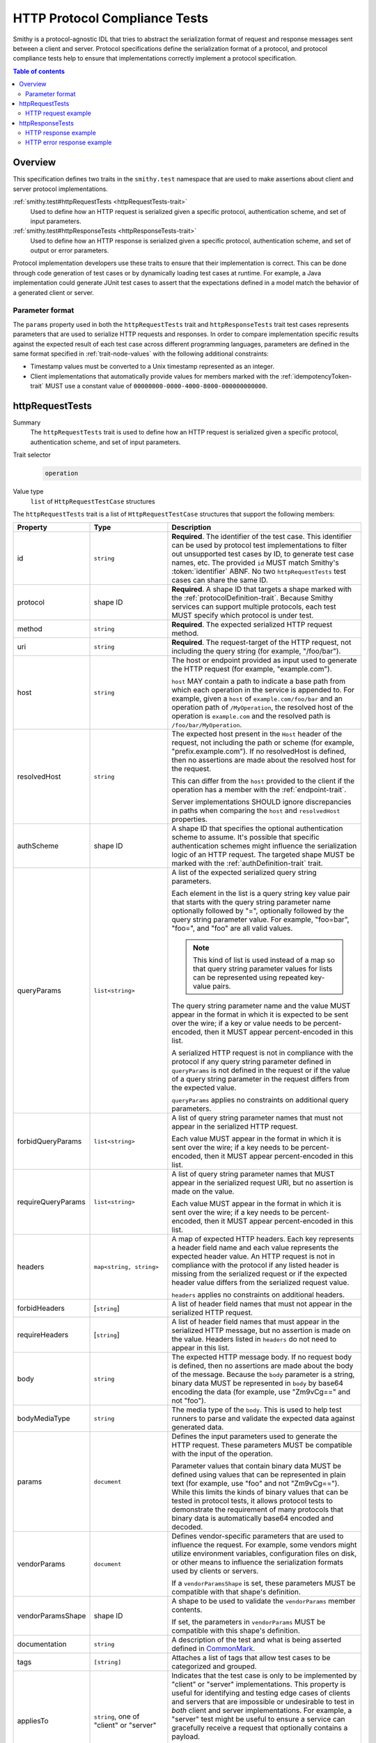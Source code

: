 .. _http-protocol-compliance-tests:

==============================
HTTP Protocol Compliance Tests
==============================

Smithy is a protocol-agnostic IDL that tries to abstract the serialization
format of request and response messages sent between a client and server.
Protocol specifications define the serialization format of a protocol, and
protocol compliance tests help to ensure that implementations correctly
implement a protocol specification.

.. contents:: Table of contents
    :depth: 2
    :local:
    :backlinks: none


--------
Overview
--------

This specification defines two traits in the ``smithy.test`` namespace that
are used to make assertions about client and server protocol implementations.

:ref:`smithy.test#httpRequestTests <httpRequestTests-trait>`
    Used to define how an HTTP request is serialized given a specific
    protocol, authentication scheme, and set of input parameters.
:ref:`smithy.test#httpResponseTests <httpResponseTests-trait>`
   Used to define how an HTTP response is serialized given a specific
   protocol, authentication scheme, and set of output or error parameters.

Protocol implementation developers use these traits to ensure that their
implementation is correct. This can be done through code generation of test
cases or by dynamically loading test cases at runtime. For example, a Java
implementation could generate JUnit test cases to assert that the
expectations defined in a model match the behavior of a generated client
or server.


Parameter format
================

The ``params`` property used in both the ``httpRequestTests`` trait and
``httpResponseTests`` trait test cases represents parameters that are used
to serialize HTTP requests and responses. In order to compare implementation
specific results against the expected result of each test case across
different programming languages, parameters are defined in the same format
specified in :ref:`trait-node-values` with the following additional
constraints:

* Timestamp values must be converted to a Unix timestamp represented
  as an integer.
* Client implementations that automatically provide values for members marked
  with the :ref:`idempotencyToken-trait` MUST use a constant value of
  ``00000000-0000-4000-8000-000000000000``.


.. smithy-trait:: smithy.test#httpRequestTests
.. _httpRequestTests-trait:

----------------
httpRequestTests
----------------

Summary
    The ``httpRequestTests`` trait is used to define how an HTTP request is
    serialized given a specific protocol, authentication scheme, and set of
    input parameters.
Trait selector
    .. code-block:: none

        operation
Value type
    ``list`` of ``HttpRequestTestCase`` structures

The ``httpRequestTests`` trait is a list of ``HttpRequestTestCase`` structures
that support the following members:

.. list-table::
    :header-rows: 1
    :widths: 10 25 65

    * - Property
      - Type
      - Description
    * - id
      - ``string``
      - **Required**. The identifier of the test case. This identifier can
        be used by protocol test implementations to filter out unsupported
        test cases by ID, to generate test case names, etc. The provided
        ``id`` MUST match Smithy's :token:`identifier` ABNF. No two
        ``httpRequestTests`` test cases can share the same ID.
    * - protocol
      - shape ID
      - **Required**. A shape ID that targets a shape marked with the
        :ref:`protocolDefinition-trait`. Because Smithy services can support
        multiple protocols, each test MUST specify which protocol is under
        test.
    * - method
      - ``string``
      - **Required**. The expected serialized HTTP request method.
    * - uri
      - ``string``
      - **Required**. The request-target of the HTTP request, not including
        the query string (for example, "/foo/bar").
    * - host
      - ``string``
      - The host or endpoint provided as input used to generate the HTTP
        request (for example, "example.com").

        ``host`` MAY contain a path to indicate a base path from which each
        operation in the service is appended to. For example, given a ``host``
        of ``example.com/foo/bar`` and an operation path of ``/MyOperation``,
        the resolved host of the operation is ``example.com`` and the resolved
        path is ``/foo/bar/MyOperation``.
    * - resolvedHost
      - ``string``
      - The expected host present in the ``Host`` header of the request, not
        including the path or scheme (for example, "prefix.example.com"). If no
        resolvedHost is defined, then no assertions are made about the resolved
        host for the request.

        This can differ from the ``host`` provided to the client if the
        operation has a member with the :ref:`endpoint-trait`.

        Server implementations SHOULD ignore discrepancies in paths when
        comparing the ``host`` and ``resolvedHost`` properties.
    * - authScheme
      - shape ID
      - A shape ID that specifies the optional authentication scheme to
        assume. It's possible that specific authentication schemes might
        influence the serialization logic of an HTTP request. The targeted
        shape MUST be marked with the :ref:`authDefinition-trait` trait.
    * - queryParams
      - ``list<string>``
      - A list of the expected serialized query string parameters.

        Each element in the list is a query string key value pair
        that starts with the query string parameter name optionally
        followed by "=", optionally followed by the query string
        parameter value. For example, "foo=bar", "foo=", and "foo"
        are all valid values.

        .. note::

            This kind of list is used instead of a map so that query string
            parameter values for lists can be represented using repeated
            key-value pairs.

        The query string parameter name and the value MUST appear in the
        format in which it is expected to be sent over the wire; if a key or
        value needs to be percent-encoded, then it MUST appear
        percent-encoded in this list.

        A serialized HTTP request is not in compliance with the protocol
        if any query string parameter defined in ``queryParams`` is not
        defined in the request or if the value of a query string parameter
        in the request differs from the expected value.

        ``queryParams`` applies no constraints on additional query parameters.
    * - forbidQueryParams
      - ``list<string>``
      - A list of query string parameter names that must not appear in the
        serialized HTTP request.

        Each value MUST appear in the format in which it is sent over the
        wire; if a key needs to be percent-encoded, then it MUST appear
        percent-encoded in this list.
    * - requireQueryParams
      - ``list<string>``
      - A list of query string parameter names that MUST appear in the
        serialized request URI, but no assertion is made on the value.

        Each value MUST appear in the format in which it is sent over the
        wire; if a key needs to be percent-encoded, then it MUST appear
        percent-encoded in this list.
    * - headers
      - ``map<string, string>``
      - A map of expected HTTP headers. Each key represents a header field
        name and each value represents the expected header value. An HTTP
        request is not in compliance with the protocol if any listed header
        is missing from the serialized request or if the expected header
        value differs from the serialized request value.

        ``headers`` applies no constraints on additional headers.
    * - forbidHeaders
      - [``string``]
      - A list of header field names that must not appear in the serialized
        HTTP request.
    * - requireHeaders
      - [``string``]
      - A list of header field names that must appear in the serialized
        HTTP message, but no assertion is made on the value. Headers listed
        in ``headers`` do not need to appear in this list.
    * - body
      - ``string``
      - The expected HTTP message body. If no request body is defined,
        then no assertions are made about the body of the message. Because
        the ``body`` parameter is a string, binary data MUST be represented
        in ``body`` by base64 encoding the data (for example, use "Zm9vCg=="
        and not "foo").
    * - bodyMediaType
      - ``string``
      - The media type of the ``body``. This is used to help test runners
        to parse and validate the expected data against generated data.
    * - params
      - ``document``
      - Defines the input parameters used to generate the HTTP request. These
        parameters MUST be compatible with the input of the operation.

        Parameter values that contain binary data MUST be defined using
        values that can be represented in plain text (for example, use "foo"
        and not "Zm9vCg=="). While this limits the kinds of binary values
        that can be tested in protocol tests, it allows protocol tests to
        demonstrate the requirement of many protocols that binary data is
        automatically base64 encoded and decoded.
    * - vendorParams
      - ``document``
      - Defines vendor-specific parameters that are used to influence the
        request. For example, some vendors might utilize environment
        variables, configuration files on disk, or other means to influence
        the serialization formats used by clients or servers.

        If a ``vendorParamsShape`` is set, these parameters MUST be compatible
        with that shape's definition.
    * - vendorParamsShape
      - shape ID
      - A shape to be used to validate the ``vendorParams`` member contents.

        If set, the parameters in ``vendorParams`` MUST be compatible with this
        shape's definition.
    * - documentation
      - ``string``
      - A description of the test and what is being asserted defined in
        CommonMark_.
    * - tags
      - ``[string]``
      - Attaches a list of tags that allow test cases to be categorized and
        grouped.
    * - appliesTo
      - ``string``, one of "client" or "server"
      - Indicates that the test case is only to be implemented by "client" or
        "server" implementations. This property is useful for identifying and
        testing edge cases of clients and servers that are impossible or
        undesirable to test in *both* client and server implementations. For
        example, a "server" test might be useful to ensure a service can
        gracefully receive a request that optionally contains a payload.

        Is is assumed that test cases that do not define an ``appliesTo``
        member are implemented by both client and server implementations.


HTTP request example
====================

The following example defines a protocol compliance test for a JSON protocol
that uses :ref:`HTTP binding traits <http-traits>`.

.. tabs::

    .. code-tab:: smithy

        namespace smithy.example

        use smithy.test#httpRequestTests

        @endpoint(hostPrefix: "{hostLabel}.prefix.")
        @http(method: "POST", uri: "/")
        @httpRequestTests([
            {
                id: "say_hello"
                protocol: exampleProtocol
                params: {
                    "hostLabel": "foo"
                    "greeting": "Hi"
                    "name": "Teddy"
                    "query": "Hello there"
                }
                method: "POST"
                host: "example.com"
                resolvedHost: "foo.prefix.example.com"
                uri: "/"
                queryParams: [
                    "Hi=Hello%20there"
                ]
                headers: {
                    "X-Greeting": "Hi"
                }
                body: "{\"name\": \"Teddy\"}"
                bodyMediaType: "application/json"
            }
        ])
        operation SayHello {
            input: SayHelloInput
        }

        structure SayHelloInput {
            @required
            @hostLabel
            hostLabel: String,

            @httpHeader("X-Greeting")
            greeting: String

            @httpQuery("Hi")
            query: String

            name: String
        }

    .. code-tab:: json

        {
            "smithy": "1.0",
            "shapes": {
                "smithy.example#SayHello": {
                    "type": "operation",
                    "input": {
                        "target": "smithy.example#SayHelloInput"
                    },
                    "traits": {
                        "smithy.api#endpoint": {
                            "hostPrefix": "{hostLabel}.prefix."
                        },
                        "smithy.api#http": {
                            "method": "POST",
                            "uri": "/",
                            "code": 200
                        },
                        "smithy.test#httpRequestTests": [
                            {
                                "id": "say_hello",
                                "protocol": "smithy.example#exampleProtocol",
                                "method": "POST",
                                "host": "example.com",
                                "resolvedHost": "foo.prefix.example.com",
                                "uri": "/",
                                "headers": {
                                    "X-Greeting": "Hi"
                                },
                                "queryParams": [
                                    "Hi=Hello%20there"
                                ],
                                "body": "{\"name\": \"Teddy\"}",
                                "bodyMediaType": "application/json"
                                "params": {
                                    "hostLabel": "foo",
                                    "greeting": "Hi",
                                    "name": "Teddy",
                                    "query": "Hello there"
                                }
                            }
                        ]
                    }
                },
                "smithy.example#SayHelloInput": {
                    "type": "structure",
                    "members": {
                        "hostLabel": {
                            "target": "smithy.api#String",
                            "traits": {
                                "smithy.api#required": {},
                                "smithy.api#hostLabel": {}
                            }
                        },
                        "greeting": {
                            "target": "smithy.api#String",
                            "traits": {
                                "smithy.api#httpHeader": "X-Greeting"
                            }
                        },
                        "name": {
                            "target": "smithy.api#String"
                        }
                    }
                }
            }
        }


.. smithy-trait:: smithy.test#httpResponseTests
.. _httpResponseTests-trait:

-----------------
httpResponseTests
-----------------

Summary
    The ``httpResponseTests`` trait is used to define how an HTTP response
    is serialized given a specific protocol, authentication scheme, and set
    of output or error parameters.
Trait selector
    .. code-block:: none

        :test(operation, structure[trait|error])
Value type
    ``list`` of ``HttpResponseTestCase`` structures

The ``httpResponseTests`` trait is a list of ``HttpResponseTestCase``
structures that support the following members:

.. list-table::
    :header-rows: 1
    :widths: 10 25 65

    * - Property
      - Type
      - Description
    * - id
      - ``string``
      - **Required**. The identifier of the test case. This identifier can
        be used by protocol test implementations to filter out unsupported
        test cases by ID, to generate test case names, etc. The provided
        ``id`` MUST match Smithy's :token:`identifier` ABNF. No two
        ``httpResponseTests`` test cases can share the same ID.
    * - protocol
      - ``string``
      - **Required**. A shape ID that targets a shape marked with the
        :ref:`protocolDefinition-trait` trait. Because Smithy services can
        support multiple protocols, each test MUST specify which protocol is
        under test.
    * - code
      - ``integer``
      - **Required**. The expected HTTP response status code.
    * - authScheme
      - shape ID
      - A shape ID that specifies the optional authentication scheme to
        assume. It's possible that specific authentication schemes might
        influence the serialization logic of an HTTP response. The targeted
        shape MUST be marked with the :ref:`authDefinition-trait` trait.
    * - headers
      - ``map<string, string>``
      - A map of expected HTTP headers. Each key represents a header field
        name and each value represents the expected header value. An HTTP
        response is not in compliance with the protocol if any listed header
        is missing from the serialized response or if the expected header
        value differs from the serialized response value.

        ``headers`` applies no constraints on additional headers.
    * - forbidHeaders
      - ``list<string>``
      - A list of header field names that must not appear in the serialized
        HTTP response.
    * - requireHeaders
      - ``list<string>``
      - A list of header field names that must appear in the serialized
        HTTP response, but no assertion is made on the value. Headers listed
        in ``headers`` do not need to appear in this list.
    * - body
      - ``string``
      - The expected HTTP message body. If no response body is defined,
        then no assertions are made about the body of the message.
    * - bodyMediaType
      - ``string``
      - The media type of the ``body``. This is used to help test runners
        to parse and validate the expected data against generated data.
        Binary media type formats require that the contents of ``body`` are
        base64 encoded.
    * - params
      - ``document``
      - Defines the output or error parameters used to generate the HTTP
        response. These parameters MUST be compatible with the targeted
        operation's output or the targeted error structure.

        Parameter values that contain binary data MUST be defined using
        values that can be represented in plain text (for example, use "foo"
        and not "Zm9vCg=="). While this limits the kinds of binary values
        that can be tested in protocol tests, it allows protocol tests to
        demonstrate the requirement of many protocols that binary data is
        automatically base64 encoded and decoded.
    * - vendorParams
      - ``document``
      - Defines vendor-specific parameters that are used to influence the
        response. For example, some vendors might utilize environment
        variables, configuration files on disk, or other means to influence
        the serialization formats used by clients or servers.

        If a ``vendorParamsShape`` is set, these parameters MUST be compatible
        with that shape's definition.
    * - vendorParamsShape
      - shape ID
      - A shape to be used to validate the ``vendorParams`` member contents.

        If set, the parameters in ``vendorParams`` MUST be compatible with this
        shape's definition.
    * - documentation
      - ``string``
      - A description of the test and what is being asserted defined in
        CommonMark_.
    * - tags
      - ``[string]``
      - Attaches a list of tags that allow test cases to be categorized and
        grouped.
    * - appliesTo
      - ``string``, one of "client" or "server"
      - Indicates that the test case is only to be implemented by "client" or
        "server" implementations. This property is useful for identifying and
        testing edge cases of clients and servers that are impossible or
        undesirable to test in *both* client and server implementations. For
        example, a "client" test might be useful to ensure a client can
        gracefully receive a response that optionally contains a payload.

        Is is assumed that test cases that do not define an ``appliesTo``
        member are implemented by both client and server implementations.


HTTP response example
=====================

The following example defines a protocol compliance test for a JSON protocol
that uses :ref:`HTTP binding traits <http-traits>`.

.. tabs::

    .. code-tab:: smithy

        namespace smithy.example

        use smithy.test#httpResponseTests

        @http(method: "POST", uri: "/")
        @httpResponseTests([
            {
                id: "say_goodbye"
                protocol: exampleProtocol
                params: {farewell: "Bye"}
                code: 200
                headers: {
                    "X-Farewell": "Bye"
                    "Content-Length": "0"
                }
            }
        ])
        operation SayGoodbye {
            output: SayGoodbyeOutput
        }

        structure SayGoodbyeOutput {
            @httpHeader("X-Farewell")
            farewell: String
        }

    .. code-tab:: json

        {
            "smithy": "1.0",
            "shapes": {
                "smithy.example#SayGoodbye": {
                    "type": "operation",
                    "output": {
                        "target": "smithy.example#SayGoodbyeOutput"
                    },
                    "traits": {
                        "smithy.api#http": {
                            "method": "POST",
                            "uri": "/",
                            "code": 200
                        },
                        "smithy.test#httpResponseTests": [
                            {
                                "id": "say_goodbye",
                                "protocol": "smithy.example#exampleProtocol",
                                "headers": {
                                    "Content-Length": "0",
                                    "X-Farewell": "Bye"
                                },
                                "params": {
                                    "farewell": "Bye"
                                },
                                "code": 200
                            }
                        ]
                    }
                },
                "smithy.example#SayGoodbyeOutput": {
                    "type": "structure",
                    "members": {
                        "farewell": {
                            "target": "smithy.api#String",
                            "traits": {
                                "smithy.api#httpHeader": "X-Farewell"
                            }
                        }
                    }
                }
            }
        }


HTTP error response example
===========================

The ``httpResponseTests`` trait can be applied to error structures to define
how an error HTTP response is serialized. Client protocol compliance test
implementations SHOULD ensure that each error with the ``httpResponseTests``
trait associated with an operation can be properly deserialized.

The following example defines a protocol compliance test for a JSON protocol
that uses :ref:`HTTP binding traits <http-traits>`.

.. tabs::

    .. code-tab:: smithy

        namespace smithy.example

        use smithy.test#httpResponseTests

        @error("client")
        @httpError(400)
        @httpResponseTests([
            {
                id: "invalid_greeting"
                protocol: exampleProtocol
                params: {foo: "baz", message: "Hi"}
                code: 400
                headers: {"X-Foo": "baz"}
                body: "{\"message\": \"Hi\"}"
                bodyMediaType: "application/json"
            }
        ])
        structure InvalidGreeting {
            @httpHeader("X-Foo")
            foo: String

            message: String
        }

    .. code-tab:: json

        {
            "smithy": "1.0",
            "shapes": {
                "smithy.example#InvalidGreeting": {
                    "type": "structure",
                    "members": {
                        "foo": {
                            "target": "smithy.api#String",
                            "traits": {
                                "smithy.api#httpHeader": "X-Foo"
                            }
                        },
                        "message": {
                            "target": "smithy.api#String"
                        }
                    },
                    "traits": {
                        "smithy.api#error": "client",
                        "smithy.api#httpError": 400,
                        "smithy.test#httpResponseTests": [
                            {
                                "id": "invalid_greeting",
                                "protocol": "smithy.example#exampleProtocol",
                                "body": "{\"message\": \"Hi\"}",
                                "bodyMediaType": "application/json",
                                "headers": {
                                    "X-Foo": "baz"
                                },
                                "params": {
                                    "foo": "baz",
                                    "message": "Hi"
                                },
                                "code": 400
                            }
                        ]
                    }
                }
            }
        }


.. _CommonMark: https://spec.commonmark.org/
